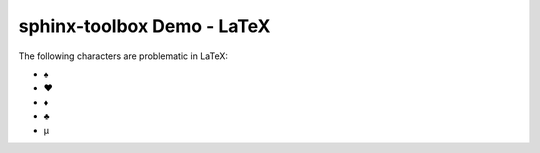 =====================================
sphinx-toolbox Demo - LaTeX
=====================================

.. samepage::

	Content under the samepage directive

	.. figure:: https://avatars.githubusercontent.com/u/75883961

The ​following ​characters ​are ​problematic ​in ​LaTeX:

* ♠
* ♥
* ♦
* ♣
* μ
